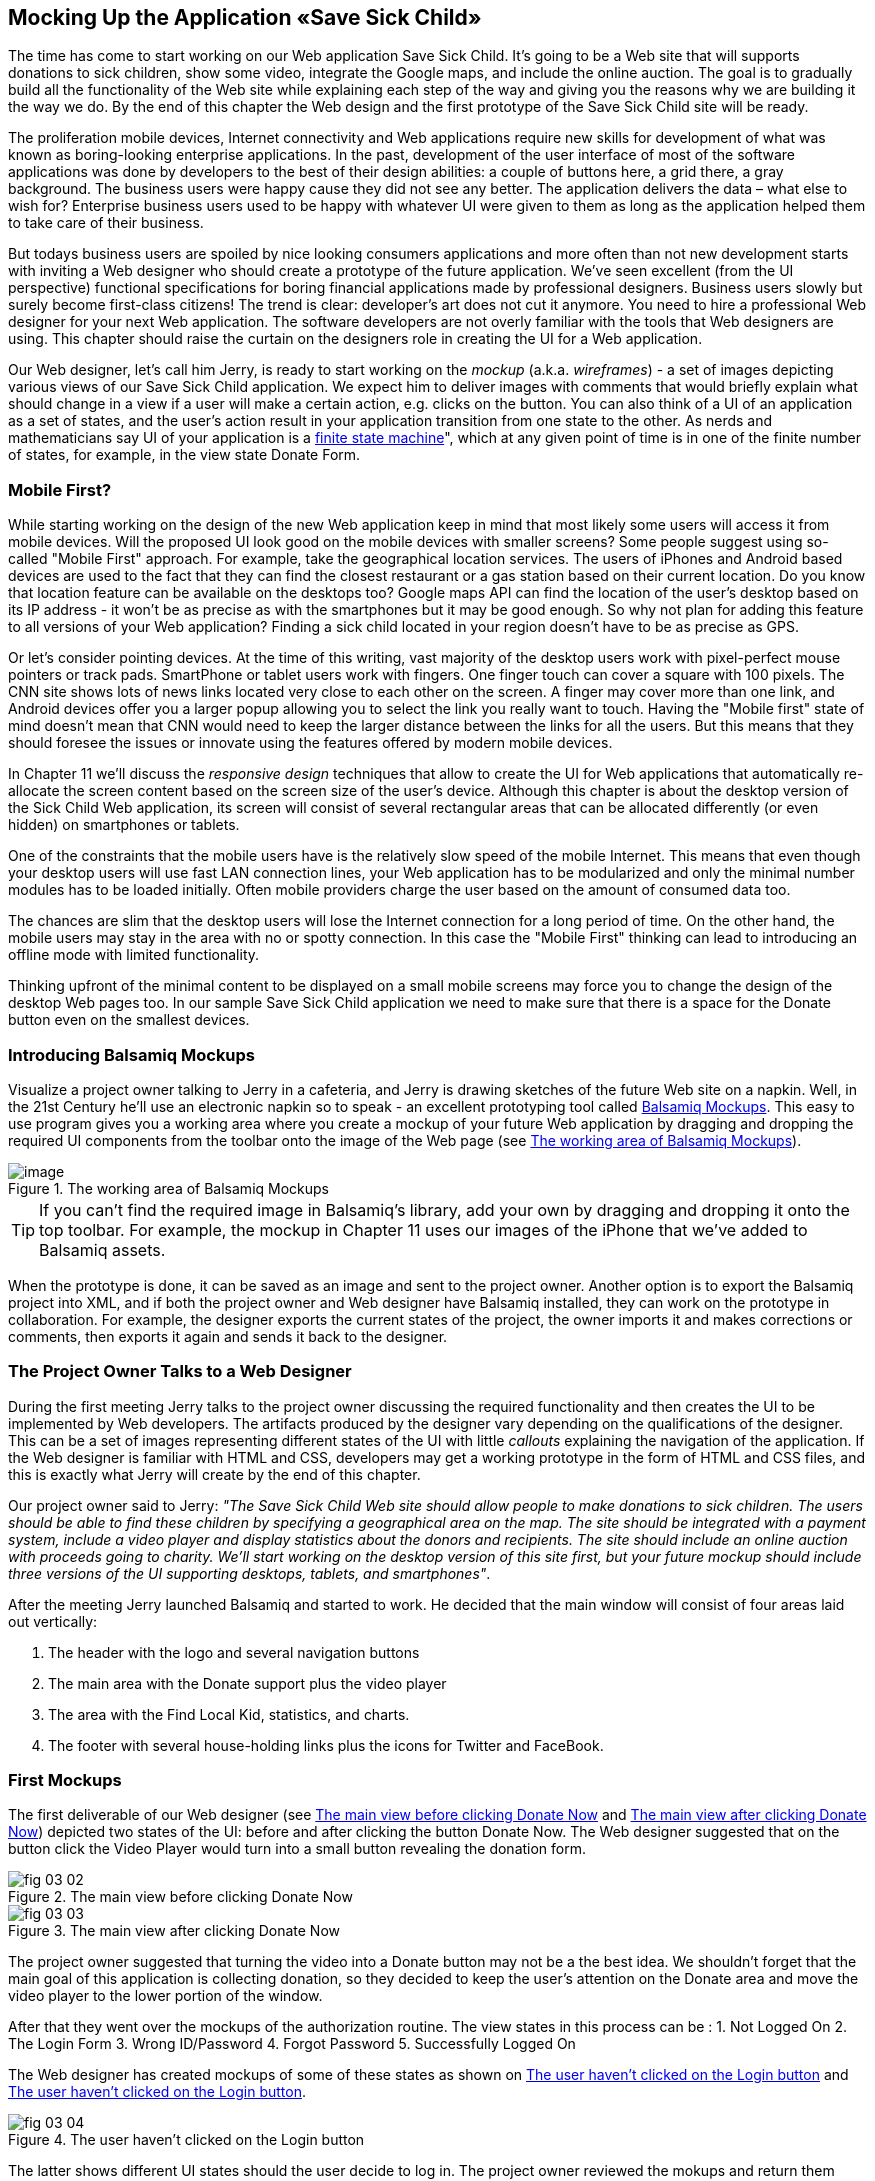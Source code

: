 == Mocking Up the Application «Save Sick Child»

The time has come to start working on our Web application Save Sick Child. It's going to be a Web site that will supports donations to sick children, show some video, integrate the Google maps, and include the online auction. The goal is to gradually build all the functionality of the Web site while explaining each step of the way and giving you the reasons why we are building it the way we do. By the end of this chapter the Web design and the first prototype of the Save Sick Child site will be ready.

The proliferation mobile devices, Internet connectivity and Web applications require new skills for development of what was known as boring-looking enterprise applications. In the past, development of the user interface of most of the software applications was done by developers to the best of their design abilities: a couple of buttons here, a grid there, a gray background.  The business users were happy cause they did not see any better. The application delivers the data – what else to wish for?  Enterprise business users used to be happy with whatever UI were given to them as long as the application helped them to take care of their business. 

But todays business users are spoiled by nice looking consumers applications and more often than not new development starts with inviting a Web designer who should create a prototype of the future application.  We’ve seen excellent (from the UI perspective) functional specifications for boring financial applications made by professional designers.  Business users slowly but surely become first-class citizens! The trend is clear: developer’s art does not cut it anymore.  You need to hire a professional Web designer for your next Web application. The software developers are not overly familiar with the tools that Web designers are using. This chapter should raise the curtain on the designers role in creating the UI for a Web application. 

Our Web designer, let's call him Jerry, is ready to start working on the _mockup_ (a.k.a. _wireframes_) - a set of images depicting various views of our Save Sick Child application. We expect him to deliver images with comments that would briefly explain what should change in a view if a user will make a certain action, e.g. clicks on the button. You can also think of a UI of an application as a set of states, and the user’s action result in your application transition from one state to the other. As nerds and mathematicians say
UI of your application is a http://en.wikipedia.org/wiki/State_machine[finite state machine]", which at any given point of time is in one of the finite number of states, for example, in the view state Donate Form.

=== Mobile First?

While starting working on the design of the new Web application keep in mind that most likely some users will access it from mobile devices. Will the proposed UI look good on the mobile devices with smaller screens? Some people suggest using so-called "Mobile First" approach. For example, take the geographical location services. The users of iPhones and Android based devices are used to the fact that they can find the closest restaurant or a gas station based on their current location. Do you know that location feature can be available on the desktops too? Google maps API can find the location of the user's desktop based on its IP address - it won't be as precise as with the smartphones but it may be good enough. So why not plan for adding this feature to all versions of your Web application?  Finding a sick child located in your region doesn't have to be as precise as GPS.

Or let's consider pointing devices. At the time of this writing, vast majority of the desktop users work with pixel-perfect mouse pointers or track pads. SmartPhone or tablet users work with fingers. One finger touch can cover a square with 100 pixels. The CNN site shows lots of news links located very close to each other on the screen. A finger may cover more than one link, and Android devices offer you a larger popup allowing you to select the link you really want to touch. Having the "Mobile first" state of mind doesn't mean that CNN would need to keep the larger distance between the links for all the users. But this means that they should foresee the issues or innovate using the features offered by modern mobile devices. 

In Chapter 11 we'll discuss the _responsive design_ techniques that allow to create the UI for Web applications that automatically re-allocate the screen content based on the screen size of the user's device. Although this chapter is about the desktop version of the Sick Child Web application, its screen will consist of several rectangular areas that can be allocated differently (or even hidden) on smartphones or tablets. 

One of the constraints that the mobile users have is the relatively slow speed of the mobile Internet. This means that even though your desktop users will use fast LAN connection lines, your Web application has to be modularized and only the minimal number modules has to be loaded initially. Often mobile providers charge the user based on the amount of consumed data too.

The chances are slim that the desktop users will lose the Internet connection for a long period of time. On the other hand, the mobile users may stay in the area with no or spotty connection. In this case the "Mobile First" thinking can lead to introducing an offline mode with limited functionality. 

Thinking upfront of the minimal content to be displayed on a small mobile screens may force you to change the design of the desktop Web pages too. In our sample Save Sick Child application we need to make sure that there is a space for the Donate button even on the smallest devices.

=== Introducing Balsamiq Mockups

Visualize a project owner talking to Jerry in a cafeteria, and Jerry is drawing sketches of the future Web site on a napkin. Well, in the 21st Century he’ll use an electronic napkin so to speak - an excellent prototyping tool called http://balsamiq.com[Balsamiq Mockups]. This easy to use program gives you a working area where you create a mockup of your future Web application by dragging and dropping the required UI components from the toolbar onto the image of the Web page (see <<FIG3-1>>).

[[FIG3-1]]
.The working area of Balsamiq Mockups
image::images/fig_03_01.jpg[image]

TIP: If you can't find the required image in Balsamiq's library, add your own by dragging and dropping it onto the top toolbar. For example, the mockup in Chapter 11 uses our images of the iPhone that we've added to Balsamiq assets.

When the prototype is done, it can be saved as an image and sent to the project owner. Another option is to export the Balsamiq project into XML, and if both the project owner and Web designer have Balsamiq installed, they can work on the prototype in collaboration. For example, the designer exports the current states of the project, the owner imports it and makes corrections or comments, then exports it again and sends it back to the designer.

=== The Project Owner Talks to a Web Designer

During the first meeting Jerry talks to the project owner discussing the required functionality and then creates the UI to be implemented by Web developers. The artifacts produced by the designer vary depending on the qualifications of the designer. This can be a set of images representing different states of the UI with little _callouts_ explaining the navigation of the application. If the Web designer is familiar with HTML and CSS, developers may get a working prototype in the form of HTML and CSS files, and this is exactly what Jerry will create by the end of this chapter.

Our project owner said to Jerry: _"The Save Sick Child Web site should allow people to make donations to sick children. The users should be able to find these children by specifying a geographical area on the map. The site should be integrated with a payment system, include a video player and display statistics about the donors and recipients. The site should include an online auction with proceeds going to charity. We'll start working on the desktop version of this site first, but your future mockup should include three versions of the UI supporting desktops, tablets, and smartphones"_.

After the meeting Jerry launched Balsamiq and started to work. He decided that the main window will consist of four areas laid out vertically: 

1. The header with the logo and several navigation buttons 
2. The main area with the Donate support plus the video player 
3. The area with the Find Local Kid, statistics, and charts. 
4. The footer with several house-holding links plus the icons for Twitter and FaceBook.

=== First Mockups

The first deliverable of our Web designer (see <<FIG3-2>> and <<FIG3-3>>) depicted two states of the UI: before and after clicking the button Donate Now. The Web designer suggested that on the button click the Video Player would turn into a small button revealing the donation form.

[[FIG3-2]]
.The main view before clicking Donate Now
image::images/fig_03_02.png[]


[[FIG3-3]]
.The main view after clicking Donate Now 
image::images/fig_03_03.png[]

The project owner suggested that turning the video into a Donate button may not be a the best idea. We shouldn’t forget that the main goal of this application is collecting donation, so they decided to keep the user's attention on the Donate area and move the video player to the lower portion of the window. 

After that they went over the mockups of the authorization routine. The view states in this process can be : 
1. Not Logged On 
2. The Login Form 
3. Wrong ID/Password 
4. Forgot Password 
5. Successfully Logged On

The Web designer has created mockups of some of these states as shown on  <<FIG3-4>> and <<FIG3-5>>. 

[[FIG3-4]]
.The user haven't clicked on the Login button
image::images/fig_03_04.png[]

The latter shows different UI states should the user decide to log in. The project owner reviewed the mokups and return them back to Jerry with some comments. The project owner wanted to make sure that the user doesn't have to log on to the application to access the Web site. The process of making donations has to be as easy as possible, and forcing the donor to log on may scare some people away, so the project owner left his comment as shown on <<FIG3-5>>.

[[FIG3-5]]
.The user haven't clicked on the Login button
image::images/fig_03_05.png[]

=== From Mockups to a Prototype 

We are lucky - Jerry knows HTML and CSS. He's ready to turn the still mockups into the first working prototype. It'll use only hard-coded data but the layout of the site will be done in CSS and we’ll use HTML5 markup.

****

NOTE: Authors of this book assume that the users of our "Save Sick Child" site work with the modern versions of Web browsers (two year old or younger). The real world Web developers need to deal with finding workarounds to the unsupported CSS or HTML5 features in the old browsers, but modern IDE generate HTML5 boilerplate code that include large CSS files providing different solutions to older browsers. JavaScript frameworks implement workaround for features unsupported by old browsers too, so we don't want to clutter the text providing several versions of the code just to make book samples work in outdated browsers.

****

This chapter will include lots of code samples illustrating how the UI is gradually being built.  We've created a number of Aptana Studio projects and each of them can be run independently. Create a new workspace in Aptana Studio (File | Switch Workspace) and import all these projects from ch3.zip in one shot (File | Import | General | Exiting projects into Workspace ). After that you'll be able to run each of these examples by right-clicking on the index.html and selecting Run as | JavaScript Web Application.


==== Basic Page Layout and Login

In this section you'll see several Aptana projects that show how the static mockup will turn into a working prototype with the help of HTML, CSS, and JavaScript. Jerry, the designer, decided to have four separate areas on the page hence he created the HTML file index.html that has the tag `<header>` with the navigation tag `<nav>`, two `<div>` tags for the middle sections of the page and a `<footer>`:

[source, html]
----
<!DOCTYPE html>
<html lang="en">
 <head>
	<meta charset="utf-8">
	<title>Save Sick Child | Home Page</title>
	<link rel="stylesheet" href="css/styles.css">
 </head>
 <body>
	<div id="main-container">
		<header>
		 <h1>Save Sick Child</h1>
		 <nav>
		  <ul>
			<li>
			  <a href="javascript:void()">Who we are</a>
			</li>
			<li>
			  <a href="javascript:void()">What we do</a>
			</li>
			<li>
			  <a href="javascript:void()">Way to give</a>
			</li>
			<li>
			  <a href="javascript:void()">How we work</a>
			</li>
		  </ul>
		 </nav>
		</header>
		<div id="main" role="main">
			<section>
			  Donate section and Video Player go here
			</section>
			<section>
			  Locate sick child, stats and tab folder go here
			</section>
		</div>
		<footer>
			<section id="temp-project-name-container">
				<b>project 01</b>: This is the page footer
			</section>
		</footer>
	</div>
 </body>
</html>
----

Note that the above HTML includes the CSS file shown below using the `<link>` tag. Since there is no content yet for the navigation links to open, we use the syntax `href="javascript:void()` that allows to create a live link that doesn't load any page, which is fine on the prototyping stage. 

[source, css]
----
/* Navigation menu */
nav {
	float: right
}
nav ul li {
	list-style: none;
	float: left;
}
nav ul li a {
	display: block;
	padding: 7px 12px;
}

/* Main content 
 #main-container is a wrapper for all page content
 */
#main-container {
	width: 980px;
	margin: 0 auto;
}
div#main {
	clear: both;
}

/* Footer */
footer {
	/* Set background color just to make the footer standout*/
	background: #eee;
	height: 20px;
}
footer #temp-project-name-container {
	float: left;
}
----
The above CSS controls not only the styles of the page content, but also that sets the page layout. The `<nav>` section should be pushed to the right. If an unordered list is placed inside the `<nav>`, it should be left aligned. The width of the HTML container with ID `main-container` should be 980 pixels, and it has to be automatically centered. The footer will be 20 pixels high and should have a gray background. The first version of our Web page is shown on <<FIG3-6>>

TIP: In Chapter 11 you'll see how to create Web pages with more flexible layouts that don't require specifying absolute sizes in pixels.

[[FIG3-6]]
.Working prototype. Take 1: Getting Started.
image::images/fig_03_06.png[]


The next version of our prototype is a lot more interesting and it will contain a lot more code. First of all, the CSS file will become fancier, the layout of the four page sections will properly divide the screen real estate. We'll add a Logo and a nicely styled Login button to the top of the page. This version of the code will also introduce some JavaScript supporting user's authorization. Run the Aptana project project-02-login, and you'll see a window similar to <<FIG3-7>>.

[[FIG3-7]]
.Working prototype. Take2: Login.
image::images/fig_03_07.png[]


The new Aptana project created by Jerry has several directories to keep JavaScript, images, CSS, and fonts separately. We'll talk about special icon fonts later in this section, but first things first - let's take a close look at the HTML code. 

[source, html]
----
<!DOCTYPE html>
<html lang="en">
 <head>
 	<meta charset="utf-8">
 	<meta http-equiv="X-UA-Compatible" content="IE=edge,chrome=1">
 	<title>Save Sick Child</title>
 	<link rel="stylesheet" href="assets/css/styles.css">
 	
 </head>
  <body>
 	<div id="main-container">
 	 <header>
<!-- <1> -->
 	  <h1 id="logo"><a href="javascript:void(0)">Save Sick Child</a></h1>

 	   <nav id="top-nav">
 	  	<ul>
 	  	  <li id="login">
 	  	 	<div id="authorized">
 	  	 	 <span class="icon-user authorized-icon"></span>
 	  	 	 <span id="user-authorized">admin</span>
 	  	 	 <br/>
 	  	 	 <a id="profile-link" href="javascript:void(0);">profile</a> | 
 	  	 	 <a id="logout-link" href="javascript:void(0);">logout</a>
 	  	 	</div>

 	  	 	<form id="login-form">
 	  	 	 <span class="icon-user login-form-icons"></span>
 	  	 	 <input id="username" name="username" type="text" 
 	  	 	             placeholder="username" autocomplete="off" />
 	  	 	 &nbsp; <span class="icon-locked login-form-icons"></span>
 	  	 	 <input id="password" name="password" 
 	  	 	             type="password" placeholder="password"/>
 	  	 	</form>
 	  	 	<a id="login-submit" href="javascript:void(0)">login &nbsp;
 	  	 	        <span class="icon-enter"></span> </a>

<!-- <2> --> 	  	 	        
			<!-- <a id="login-link" class="show-form" 
			           href="javascript:void(0)">login 
			           &nbsp;<span class="icon-enter"></span> </a> -->
							
			<div id="login-link" class="show-form">login 
			              &nbsp; <span class="icon-enter"></span></div>

 	  	 	<div class="clearfix"></div>
 	  	 </li>
 	  	 <li id="top-menu-items">
 	  	 	<ul>
 	  	 		<li>
 	  	 			<a href="javascript:void(0)">Who We Are</a>
 	  	 		</li>
 	  	 		<li>
 	  	 			<a href="javascript:void(0)">What We Do</a>
 	  	 		</li>
 	  	 		<li>
 	  	 			<a href="javascript:void(0)">Where We Work</a>
 	  	 		</li>
 	  	 		<li>
 	  	 			<a href="javascript:void(0)">Way To Give</a>
 	  	 		</li>
 	  	 	</ul>
 	  	 </li>
 	  	</ul>
 	   </nav>
 	 </header>
 	 
 	 <div id="main" role="main">
 	 	<section id="main-top-section">
 	 		<br/>
 	 		Main content. Top section.
 	 	</section>
 	 	<section id="main-bottom-section">
 	 		Main content. Bottom section.
 	 	</section>
 	 </div>
 	 <footer>
 	 	<section id="temp-project-name-container">
 	 		<b>This is the footer</b>
 	 	</section>
 	 </footer>
 	</div>
 	<script src="assets/js/main.js"></script>
 </body>
</html>
----    

<1> Usually, the logos on multi-page Web sites are clickable - they bring up the home page. That's why Jerry placed the anchor tag there. But we are planning to build a single-page application (SPA) so having a clickable logo won't be needed.  

<2> Run this project in Aptana and click on the button Login, and you'll see that it reacts. But looking at the login-related `<a>` tags in the code above you'll find nothing but `href="javascript:void(0)"`. So why the button reacts? Read the code in the main.js shown below, and you'll find there line `loginLink.addEventListener('click', showLoginForm, false);` that invokes the callback `showLoginForm()`. That why the Login button reacts. This seems confusing cause the anchor component was used here just for styling purposes. In this example a better solution  would be to replace the anchor tag `<a id="login-link" class="show-form" href="javascript:void(0)">` with another component that doesn't make the code confusing, for example `<div id="login-link" class="show-form">`.	


NOTE: Single Page Web Applications (SPA) are the ones that don't require loading multiple pages as a result of the user's action. The user enters the URL in the browser, which brings the Web page that remains open on the screen until the user stop working with this application. The portion of the user's screen may change using the AJAX techniques (see Chapter 4), but the page doesn't gets reloaded. This allows building so-called fat client applications that can remember its state. 

Now let's examine the JavaScript code located in main.js. This code will self-invoke the anonymous function, which creates an object - encapsulated namespace ssc (short for Save Sick Child). This avoids polluting the global namespace. If we wanted to expose anything from this closure to the global namespace we could have done is as described in Chapter 2 in the section Closures, but in our example the code in main.js is completely sealed.  

[source, javascript]
----
// global namespace ssc
var ssc = (function() {
    // Encapsulated variables
    
    // Find login section elements                   //  <1>
	var loginLink = document.getElementById("login-link");
	var loginForm = document.getElementById("login-form");
	var loginSubmit = document.getElementById('login-submit');
	var logoutLink = document.getElementById('logout-link');
	var profileLink = document.getElementById('profile-link');
	var authorizedSection = document.getElementById("authorized");
	
	var userName = document.getElementById('username');
	var userPassword = document.getElementById('password');

	// Register event listeners                       // <2>

	loginLink.addEventListener('click', showLoginForm, false);
	loginSubmit.addEventListener('click', logIn, false);
	logoutLink.addEventListener('click', logOut, false);
	profileLink.addEventListener('click', getProfile, false);
	
	function showLoginForm() {
		loginLink.style.display = "none";             // <3>
		loginForm.style.display = "block";
		loginSubmit.style.display = "block";
	}
	
	function showAuthorizedSection() {
		authorizedSection.style.display = "block";
		loginForm.style.display = "none";
		loginSubmit.style.display = "none";
	}

	function logIn() {
		//check credentials			
		var userNameValue = userName.value;
		var userNameValueLength = userName.value.length;
		var userPasswordValue = userPassword.value;
		var userPasswordLength = userPassword.value.length;

		if (userNameValueLength == 0 || userPasswordLength == 0) {
			if (userNameValueLength == 0) {
				console.log("username can't be empty");
			}
			if (userPasswordLength == 0) {
				console.log("password can't be empty");
			}
		} else if (userNameValue != 'admin' || 
		                          userPasswordValue != '1234') {
			console.log('username or password is invalid');

		} else if (userNameValue == 'admin' && 
		                          userPasswordValue == '1234') {

			showAuthorizedSection();                     // <4>
		}
	}

	function logOut() {
		userName.value = '';
		userPassword.value = '';
		authorizedSection.style.display = "none";
		loginLink.style.display = "block";
	}

	function getProfile() {
		console.log('Profile link clicked');
	}

})();
----

<1> First query the DOM to get references to login-related HTML elements. 

<2> Register event listeners for the clickable login elements. 

<3> To make a DOM element invisible set its `style.display="none"`. Hide the login button and show the login form having two input fields for entering the user id and the password.

<4> If the user is _admin_ and the password is _1234_, hide the `loginForm` and make the top corner of the page look as in <<FIG3-8>>

[[FIG3-8]]
.After successful login
image::images/fig_03_08.png[]	

In the beginning of Chapter 2 we've recommended to put the `<script>` tag with your JavaScript at the end of your HTML file, which we did in our index.html above. If you move the line `<script src="assets/js/main.js"></script>` to the top of the `<body>` section and re-run index.html the screen will look as in <<FIG3-7>>, but clicking on the Login won't display the login form as it should. Why? Because registering of the event listeners in the script main.js failed cause the DOM components  (`login-link`, `login-form` and others) were not created yet by the time this script was running. Open the Firebug or other debugging tool and you'll see an error on the console that will look similar to the following:

__"TypeError: loginLink is null
loginLink.addEventListener('click', showLoginForm, false);"__

Of course, in many cases your JavaScript code could have tested if the DOM elements exist before using them, but in this particular sample it's just easier to to put the script at the end of the HTML file. Another solution would be to load the JavaScript code located in main.js in a separate handler function that would run only when the window's `load` event is dispatched by the browser indicated that the DOM is ready: `window.onload = function() {...}`. You'll see how to do this in the next version of main.js.

After reviewing the HTML and JavaScript code let's spend a little more time with the CSS that supports the pages shown in <<FIG3-7>>. The difference between the screen shots shown in <<FIG3-6>> and <<FIG3-7>> is substantial. First, the top left image is nowere to be found in index.html. Open the styles.css file and you'll see the line `background: url(../img/logo.png) no-repeat;` in the `header h1#logo` section.

The page layout is also specified in the file styles.css. In this version the sizes of each section is specified in pixels (px), which won't make you page fluid and easily resizable.  For example, the HTML element with `id="main-top-section"` is styled like this:

[source, css]
----
#main-top-section {
	width: 100%;
	height: 320px;
	margin-top: 18px;
}
----

Jerry styled the main to section to take the entire width of the browser's window and to be 320 pixels tall. If you'll keep in mind the "Mobile First" mantra, this may not be the best approach cause 320 pixels mean difference size (in inches) on the displays with different screen density. For example, 320 pixels on the iPhone 5 with retina display will look a lot smaller than 320 pixels on the iPhone 4. You may consider switching from `px` to `em` units: 1em is equal to the current font height, 2em means twice the size et al. You can read more about creating scalable style sheets with _em_ units at http://www.w3.org/WAI/GL/css2em.htm[http://www.w3.org/WAI/GL/css2em.htm]. 

What looks a Login button on <<FIG3-7>> is not a button, but a styled `div` element. Initially it was a clickable anchor `<a>`, and we've explained this change right after the listing shown index.html above. The CSS fragment supporting the Login button looks like this:

[source, html]
----
li#login input {
	width: 122px;
	padding: 4px;
	border: 1px solid #ddd;
	border-radius: 2px;
	-moz-border-radius: 2px;
	-webkit-border-radius: 2px;
}
----

The `border-radius` element makes the corners rounded of the HTML element it applied to.  But why we repeat it three times with additional prefixes `-moz-` and `-webkit-`? These are so called _CSS vendor prefixes_, which allow the Web browser vendors to implement experimental CSS properties that haven't been standardized yet. For example, `-webkit-` is the prefix for all WebKit-based browsers: Chrome, Safari, Android, iOS. Microsoft uses `-ms-` for Internet Explorer, Opera uses `-o-`.  These prefixes are temporary measures, which make the CSS files heavier than they need to be. The time will come when the CSS3 standard properties will be implemented by all browser vendors and you won't need to use these prefixes. 

As a matter of fact, unless yo uwant this code to work in the very old versions of Firefox, you can remove the line `-moz-border-radius: 2px;` from our styles.css because Mozilla has implemented the property `border-radius` in most of their browser . You can find a list of CSS properties with the corresponding vendor prefixes in http://peter.sh/experiments/vendor-prefixed-css-property-overview/[this list] maintained by Peter Beverloo.

==== The Footer section

The footer section comes next. Run the Aptana's project called project-03-footer and you'll see a new version of the Save Scick Child page with the bottom portion that looks as in <<FIG3-9>>. The footer section shows several icons linking to Facebook, Google Plus, Twitter, RSS feed, and e-mail.

[[FIG3-9]]
.The footer section
image::images/fig_03_09.png[]

The HTML section of our first prototype is shown below. At this point it has a number of `<a>` tags, which 
have the dummy references `href="javascript:void(0)"` that don't redirect the user to any of these social sites.

[source, html]
----
<footer>
 <section id="temp-project-name-container">
	<b>project 03</b>: Footer Section | Using Icon Fonts
 </section>
 <section id="social-icons">
	<a href="javascript:void(0)" title="Our Facebook page">
	   <span aria-hidden="true" class="icon-facebook"></span></a>
	<a href="javascript:void(0)" title="Our Google Plus page">
	   <span aria-hidden="true" class="icon-gplus"></span></a>
	<a href="javascript:void(0)" title="Our Twitter">
	   <span aria-hidden="true" class="icon-twitter"></span></a> &nbsp; 
	<a href="javascript:void(0)" title="RSS feed">
	   <span aria-hidden="true" class="icon-feed"></span></a>
	<a href="javascript:void(0)" title="Email us">
	   <span aria-hidden="true" class="icon-mail"></span></a>
 </section>
</footer>
----

Each of the above anchors is styled using vector graphics icon fonts that we've selected and downloaded from http://icomoon.io/app[http://icomoon.io/app]. Vector graphics images are being re-drawn using vectors (strokes) as opposed to raster graphics, which is are pre-drawn in certain resolution images. The raster graphics can give you these boxy pixelated images if the size of the image needs to be increased. We use the vector images for our footer section that are treated as fonts. They will look as good as originals on any screen size, besides you can change their properties (e.g. color) as easy as you'd do with any other font.  The images that you see on <<FIG3-9>> are are located in the fonts directory of the project-03-footer. The IcoMoon web application will generate the fonts for you based on your selection and you'll get a sample html file, fonts, and CSS to be used with your application. Our icon fonts section in styles.css will look as follows:

[source, css]
----
/* Icon Fonts */
@font-face {
	font-family: 'icomoon';
	src:url('../fonts/icomoon.eot');
	src:url('../fonts/icomoon.eot?#iefix') format('embedded-opentype'),
		url('../fonts/icomoon.svg#icomoon') format('svg'),
		url('../fonts/icomoon.woff') format('woff'),
		url('../fonts/icomoon.ttf') format('truetype');
	font-weight: normal;
	font-style: normal;
}

----

==== The Donate Section

The section with the Donate button and the donation form will be located  in the top portion of page right below the navigation area. Initially, the page will open up with the background image of a sick but smiley boy on the right and a large Donate button on the left. The image shown on <<FIG3-10>> is taken from a large collection of photos at http://www.istockphoto.com/[iStockphoto] Web site. We haven't paid for it just yet hence it shows the iStockPhoto watermark. We are going to purchase this photo as well as the top left logo, to be perfectly legitimate. We're also using two more background images here: one with the flowers, and the other with the sun and clouds, and you can find the references to these images in the styles.css file. Run the Aptana's project-04-donation and you'll see the new version of or Save Sick Child page that will look as on <<FIG3-10>>.


[[FIG3-10]]
.The initial view of the Donate section
image::images/fig_03_10.png[]

Lorem Ipsum is a dummy text widely used in printing, typesetting, and Web design. It's used as a placeholder to indicate the text areas that should be filled with a real content later on. You can read about it at http://www.lipsum.com/[http://www.lipsum.com]. This is how the HTML fragment supporting <<FIG3-10>> looks like (no CSS is shown for brevity).

[source, html]
----
<div id="donation-address">
	<p class="donation-address">
		Lorem ipsum dolor sit amet, consectetur e magna aliqua.
		Nostrud exercitation ullamco laboris nisi ut aliquip ex
		ea commodo consequat.
		Duis aute irure dolor in reprehenderit in voluptate velit 
		esse cillum dolore eu fugiat nulla pariatur. 
		Excepteur sint occaecat cupidatat non proident.
	</p>
	<button class="donate-button" id="donate-botton">
		<span class="donate-botton-header">Donate Now</span>
		<br/>
		<span class="donate-2nd-line">Children can't wait</span>
	</button>

</div>
----

Clicking the button Donate should reveal the form where the user should be able to enter her name, address and the donation amount. We are building a single-page application, so instead of opening a popup window we'll just change the content on the left revealing the form, and move the button Donate to the right. <<FIG3-11>> shows how the top portion of our page will look like after the user clicks the Donate button.

[[FIG3-11]]
.After clicking on Donate button
image::images/fig_03_11.png[]

The HTML of the donation form shown on <<FIG3-11>> is shown below. When the user clicks on the Donate button the content of the form should be sent to PayPal or any other payment processing system.

[source, html]
----
<div id="donate-form-container">
 <h3>Make a donation today</h3>
 <form name="_xclick" action="https://www.paypal.com/cgi-bin/webscr" method="post">
  <div class="donation-form-section">
	<label class="donation-heading">Please select or enter
		<br/> donation amount</label>
	<input type="radio" name = "amount" id= "d10" value = "10"/>
	<label for = "d10">10</label>
	<br/>
	<input type="radio" name = "amount" id = "d20" value="20" />
	<label for = "d20">20</label>
	<br/>
	<input type="radio" name = "amount" id="d50" checked="checked" value="50" />
	<label for="d50">50</label>
	<br/>
	<input type="radio" name = "amount" id="d100" value="100" />
	<label for="d100">100</label>
	<br/>
	<input type="radio" name = "amount" id="d200" value="200" />
	<label for="d200">200</label>
	<label class="donation-heading">Other amount</label>
	<input id="customAmount" name="amount" value="" 
	       type="text"  autocomplete="off" />
  </div>
  <div class="donation-form-section">
	<label class="donation-heading">Donor information</label>
	<input type="text" id="full_name" name="full_name" 
	       placeholder="full name *" required>
	<input type="email" id="email_addr" name="email_addr" 
	       placeholder="email *" required>
	<input type="text" id="street_address" name="street_address" 
	       placeholder="address">
	<input type="text" id="city" name="scty" placeholder="city">
	<input type="text" id="zip" name="zip" placeholder="zip/postal code">
	<select name="state">
		<option value="" selected="selected"> - State - </option>
		<option value="AL">Alabama</option>
		<option value="WY">Wyoming</option>
	</select>
	<select name="country">
		<option value="" selected="selected"> - Country - </option>
		<option value="United States">United States</option>
		<option value="Zimbabwe">Zimbabwe</option>
	</select>
  </div>

  <div class="donation-form-section make-payment">
	<h4>We accept Paypal payments</h4>
	<p>
		Your payment will processed securely by <b>PayPal</b>. 
		PayPal employ industry-leading encryption and fraud prevention tools.
		Your financial information is never divulged to us.
	</p>

	<button  type="submit" class="donate-button donate-button-submit">
		<span class="donate-botton-header">Donate Now</span>
		<br/>
		<span class="donate-2nd-line">Children can't wait</span>
	</button>
	<a id="donate-later-link" href="javascript:void(0);">I'll donate later 
	<span class="icon-cancel"></span></a>
  </div>
 </form>
</div>
----

The JavaScript code supporting the UI transformations related to the button Donate is shown below. It's the code snippet from the main.js from Aptana's project-04-donation. The click on the Donate button invokes the event handler `showDonationForm()`, which simply hides the `<div id="donation-address">` with Lorem Ipsum and displays the donation form: ` <form name="_xclick" action="https://www.paypal.com/cgi-bin/webscr" method="post">">`. After clicking on the submit button the data from the form `_xclick` will be validated and sent to paypal.com. If the user clicks on "I'll donate later", the code hides the form and shows the Lorem Ipsum from the `<div id="donation-address">` again.

Two `select` dropdowns in the code above contain hard-coded values of all states and countries. For brevity, we've listed just a couple of entries in each. In Chapter 4 we'll populate these dropdowns using the external data in JSON format. 

The next code fragment is an extract of JavaScript file main.js provide by Jerry. This code contains function handlers  that process user clicks in the Donate section.   

[source, javascript]
----
(function() {
	var donateBotton = document.getElementById('donate-botton');
	var donationAddress = document.getElementById('donation-address');
	var customAmount = document.getElementById('customAmount');
	var donateForm = document.forms['_xclick'];
	var donateLaterLink = document.getElementById('donate-later-link');
	var checkedInd = 2;

	function showDonationForm() {		
		donationAddress.style.display = "none";
		donateFormContainer.style.display = "block";
	}

    // Register the event listeners 
	donateBotton.addEventListener('click', showDonationForm, false);
	customAmount.addEventListener('focus', onCustomAmountFocus, false);
	donateLaterLink.addEventListener('click', donateLater, false);
	customAmount.addEventListener('blur', onCustomAmountBlur, false);
	
	// Uncheck selected radio buttons if the custom amount was chosen
	function onCustomAmountFocus() {
		for (var i = 0; i < donateForm.length; i++) {
			if (donateForm[i].type == 'radio') {
				donateForm[i].onclick = function() {
					customAmount.value = '';
				}
			}
			if (donateForm[i].type == 'radio' && donateForm[i].checked) {
				checkedInd = i;
				donateForm[i].checked = false;
			}
		}
	}
	
	function onCustomAmountBlur() {
		var value = customAmount.value;
		if (value == '') {
		    // The user haven't entered other amount
			donateForm[checkedInd].checked = true;
		}
	}
	
	function donateLater(){
		donationAddress.style.display = "block";
		donateFormContainer.style.display = "none";
	}
	
})();
----

TIP: The code above contains an example of an inefficient code that in a loop assigns a click event handler to each radio button should the user click any radio button after visiting the Other Amount field. This was a Jerry's understanding of how to reset the value of the `customAmount` variable. Jerry was not familiar with the capture phase of the events that can intercept the click event on the radio buttons container's level and simply reset the value of `customAmount` regardless of which specific radio button is clicked.  

Let's improve this code a little bit. The idea is to intercept the click event during the capture phase (see the DOM Events section in Chapter 2) and if the `Event.target` is any radio button, perform `customAmount.value = '';`

[source, javascript]
----
var donateFormContainer = document.getElementById('donate-form-container');

// Intercept any click on the donate form in a capturing phase
donateFormContainer.addEventListener("click", resetCustomAmount, true);  
function resetCustomAmount(event){
    
    // reset the customAmount 
	if (event.target.type=="radio"){
		customAmount.value = '';  
	}
}
----

The code of the `onCustomAmountFocus()` doesn't need to assign function handlers to the radio buttons any longer:
[source, javascript]
----
function onCustomAmountFocus() {
	for (var i = 0; i < donateForm.length; i++) {
		if (donateForm[i].type == 'radio' && donateForm[i].checked) {
			checkedInd = i;
			donateForm[i].checked = false;
		}
	}
}
----


=== Adding Video

In this section we'll add a video player to our Save Sick Child application. The goal is to play a short animation encouraging kids to fight the disease. We've hired a professional animation artist Yuri who has started working on the animation. Meanwhile let's take care of embedding the video player showing any sample video file. 

==== Adding the HTML5 Video Element 

Let's run the Aptana's project called project-05-html5-video to see it working, and after that we'll review the code. The new version of the Sick Save Child should look as in <<FIG3-12>. The users will see an embedded video player on the right that can play the video located in the assets/media folder of the Aptana's project project-05-html5-video. 

[[FIG3-12]]
.The video player is embeded 
image::images/fig_03_12.png[]

Let's see how our index.html has changed since its previous version. The bottom part of the main section includes the `<video>` tag. In the past, the videos in Web pages were played predominantly by the browser's Flash Player plugin (even older popular plugins included RealPlayer, MediaPlayer, and QuickTime). For example, you could have used the HTML tag `<embed src="myvideo.swf" height="300" width="300">`and if the user's browser supports Flash Player, that's all you needed for basic video play. While there were plenty of open source video players, creation of the enterprise-grade video player for Flash videos became an important skill for some software developers. For example, HBO, an American cable network offers an advanced multi-featured video player embedded into http://www.hbogo.com[www.hbogo.com] for their subscribers. 

In today's world most of the modern mobile Web browsers don't support Flash Player, and the video content providers prefer broadcasting videos in formats that are supported by all the browsers and can be embedded into Web page using the standard HTML5 element `<video>` (see its current working draft is published at http://www.w3.org/TR/html5/the-video-element.html[http://www.w3.org/TR/html5/the-video-element.html]). 

The following code fragment illustrates how we've embedded the video into the bottom portion of our Web page (index.html). It includes two `<source>` elements, which allows to provide alternative media resources. If the Web browser supports playing video specified in the first `<source>` element, it'll ignore the other versions of the media. For example, the code below offers two versions of the video file: intro.mp4 (in H.264/MPEG-4 format natively supported by Safari and Internet Explorer) and intro.webm (WebM format for Firefox, Chrome, and Opera). 

[source, html]
----
<section id="main-bottom-section">
 <div id="video-container">
 	<video controls poster="assets/media/intro.jpg" 
 	       width="390px" height="240" preload="metadata">
 	       
 		<source src="assets/media/intro.mp4" type="video/mp4">
 		<source src="assets/media/intro.webm" type="video/webm">
 		<p>Sorry, your browser doesn't support video</p>
 	</video>

 		<h3>Video header goes here</h3>
 		<h5><a href="javascript:void(0);">More videos</a></h5>
 </div>
</section>
----

The boolean property `controls` asks the Web browser to display the video player with controls (the play/pause buttons, the full screen mode, et al.) If you wouldn't use the property `controls` your JavaScript could would have to control the playback. The `poster` property of the `<video>` tag specifies the image to display as a placeholder for the video - this is the image you see on <<FIG3-12>>. In our case the `preload` valus is `metadata`, which means that we want the Web browser to preload just the first frame of the video its metadata. Should we used `preload="auto"`, the video would start loading in the background as soon as the Web page was loaded unless the user's browser doesn't allow it (e.g. Safari on iOS) for saving the bandwidth.

All major Web browsers released in 2011 and later include their own embedded video players that support the `<video>` element. It's great that your code doesn't depend on the support of the Flash Player, but now video players look different depending on which browser the user has. 

If neither .mp4 nor .webm files can be played, the content in the `<p>`  tag displays the fallback message "Sorry, your browser doesn't support video". If you need to support older Web browsers that don't support HTML5 video, but support Flash Player, you can replace this `<p>` tag with the `<object>` and `<embed>` tags that embed another media file that Flash Player understands. Finally, if you believe that some users may have the browsers that support neither the `<video>` tag nor Flash Player, just add the links to the files listed in the `<source>` tags right after the closing `</video>` tag. 

==== Embedding YouTube Videos

Another way to include videos in your Web application is by uploading them to YouTube first and then embedding if into your Web page. This provides a number of benefits: 

* The videos are hosted on Google's servers and use their bandwidth. 
* The users can either watch the video as a part of your application's Web page or, by clicking on the YouTube logo on the status bar of the video player you can continue watching the video from its original YouTube URL.
* YouTube is streaming videos in the compressed form and the user can watch it as the bytes come in - it doesn't require a video to be fully preloaded to the user's device.
* YouTube stores videos in several formats and automatically selects the best one based on the user's Web browser (user agent).
* The HTML code to embed a YouTube video is generated for you by pressing the Share and then Embed link by the video itself.
* You can enrich your Web application by incorporating extensive video libraries by using the https://developers.google.com/youtube/v3/[YouTube Data API]. You can create fine tuned searches retrieving channels, playlists, videos, manage subscriptions, and authorize user requests.
* Your users can save the YouTube videos on their local drive using free Web Browsers add-ons like DownloadHelper extension for Firefox or a RealDownloader.  

TIP: Youtube offers https://www.youtube.com/html5[ an Opt-In Trial of HTML5 video], which allows playing most of the videos using HTML 5 video (even those recorded for Flash Player).

Embedding a YouTube video into your HTML page is simple. Find the page with the video on YouTube and press the links Share and Embed located right under the video. Then select the size of your video player and HTTPS encryption if needed. When this is done, copy the generated `iFrame` section into your page.

Open the file index.html in the Aptana's project-06-YouTube-video and you'll see there a code that replaces the `<video>` tag of the previous project. It should look like this:

[source, html]
----
<section id="main-bottom-section">
 <div id="video-container">
  <div id="video-container">
  	<iframe src="http://www.youtube.com/embed/VGZcerOhCuo?wmode=transparent&hd=1&vq=hd720" 
  	        frameborder="0" width="390" height="240"></iframe>
  	
  	<h3>Video header goes here</h3>
  	<h5><a href="javascript:void(0);">More videos</a></h5>
  </div>
 </div>
</section>
----

Note that the initial size of our video player is 390x240 pixels. The `<iframe>` wraps the URL of the video, which in this example ends with parameters  `hd=1` and `vq=hd720`. This is how you can force YouTube to load video in HD quality. Run the project-06-YouTube-video and if shows you a Web page that looks as in <<FIG3-13>>.

[[FIG3-13]]
.The YouTube player is embeded 
image::images/fig_03_13.jpg[]

Now let's do yet another experiment. Enter the URL of our video directly in your Web browser, turn on the Firegug or Developer Tools. We did it in Firebug under Mac OS and selected the Net tab. Then HTML Response looked as in <<FIG3-14>>. YouTube recognized that this Web browser is capable of playing Flash content (FLASH_UPGRADE) and picked the QuickTime as a fallback (QUICKTIME_FALLBACK).

[[FIG3-14]]
.HTTP Response object from YouTube 
image::images/fig_03_14.jpg[]

Our brief introduction to embedding videos in HTML is over. Let' keep adding new features to the Save Sick Child Web application. This time we'll get familiar with the HTML5 Geolocation API.

=== Adding Geolocation Support

HTML5 includes the Geolocation API that allows programmatically figure out the latitude and longitude of the user's device. Most of the people are accustomed to the non-Web GPS applications in cars or mobile devices that display maps and calculate distances based on the current coordinates of the user's device or motor vehicle. But why do we need the Geolocation API in a desktop Web application? 

The goal of this section is to demonstrate a very practical feature - finding registered sick children based on the user's location. This way the users of the Save Sick Child can find the needy children in a particular geographical area. In this chapter you'll just learn the basics of HTML5 GeoLocation API, but we'll continue improving the location feature of the Save Sick Child in the next chapter.

TIP: The World Wide Web Consortium has published proposed recommendation of the http://www.w3.org/TR/geolocation-API/[Geolocation API Specification].

Does your old desktop computer have a GPS hardware? Most likely it doesn't. But its location can be calculated with varying degree of accuracy. If your desktop computer is connected to the network it has an IP address or your local Wi-Fi router may have an SSID given by the router vendor or your Internet provider so the location of your desktop computer is not a secret, unless you change the SSID of your Wi-Fi router. Highly populated areas have more Wi-Fi routers and cell towers so the accuracy increases. In any case, properly designed applications must to always ask the user's permission to use the current location of her computer or other connected device.

NOTE: The GPS signals are not always available. There are various location services that help identifying the position of your device. For example, Goole, Apple, Microsoft, Skyhook and other companies use publicly broadcast Wi-Fi data from the wireless access point. Google Location Server uses Media Access Control (MAC) address to identify any device connected to the network.
 

Every Web Browser has a global object `window`, which includes the `navigator` object containing the information about the user's browser. If the browser's `navigator` object includes the property `geolocation`, geolocation services are available. While the Geolocation API allows you to get just a coordinate of your device and report the accuracy of this location, most applications use this information with some user-friendly UI, for example, the mapping software. In this section our goal is to demonstrate the following:

1. How to use Geolocation API
2. How to integrate the Geolocation API with Google Maps.
3. How to detect id the Web browser supports geolocation services

==== Geolocation Basics

The new Aptana project is called project-07-basic-geolocation, where we simply assume that the Web browser supports the Geolocation. The Save Sick Child page will get a new container in the middle of the bottom main section, where we are planning to display the map of the current user location. But for now we'll show there just the coordinates: latitude, longitude, and the accuracy. Initially, the map container is empty, but we'll populate it from the JavaScript code as soon as the position of the computer is located.

[source, html]
----
<div id="map-container">
			​
</div>
----

The following code snippet from main.js makes a call to the `navigator.geolocation` object to get the current position of the user's computer. 

[source, javascript]
----
var mapContainer = document.getElementById('map-container');      // <1>

function successGeoData(position) {
	var successMessage = "We found your position!";               // <2>
	successMessage += '\n Latitude = ' + position.coords.latitude;
	successMessage += '\n Longitude = ' + position.coords.longitude;
	successMessage += '\n Accuracy = ' + position.coords.accuracy + 
	                                                      ' meters';			
	console.log(successMessage);
	
	var successMessageHTML = successMessage.replace(/\n/g, '<br />');    
	var currentContent = mapContainer.innerHTML;
	mapContainer.innerHTML = currentContent + "<br />" 
	                                   + successMessageHTML;       // <3>
	
}

function failGeoData(error) {                                       // <4>
	console.log('error code = ' + error.code);
	
	switch(error.code) {
		case error.POSITION_UNAVALABLE:
			errorMessage = "Can't get the location";
			break;
		case error.PERMISSION_DENIED:
			errorMessage = "The user doesn't want to share location";
			break;
		case error.TIMEOUT:
			errorMessage = "Timeout -  Finding location takes too long";
			break;
		case error.UNKNOWN_ERROR:
			errorMessage = "Unknown error: " + error.code;
			break;
	}
	console.log(errorMessage);
	mapContainer.innerHTML = errorMessage;	
}

if (navigator.geolocation) {
	var startMessage = 'Your browser supports geolocation API :)';
	console.log(startMessage);
	mapContainer.innerHTML = startMessage;
	console.log('Checking your position...');
	mapContainer.innerHTML = startMessage + '<br />Checking your position...';
	
	navigator.geolocation.getCurrentPosition(successGeoData, 
	   failGeoData,                                            // <5>
	   {maximumAge : 60000,
		enableHighAccuracy : true,                             // <6>
		timeout : 5000
	   }
	);

} else {
	mapContainer.innerHTML ='Your browser does not support geolocation';
}
----

<1> Get a reference to the DOM element `map-container` to be used for showing the results.

<2> The function handler to be called in case of the successful discovery of the computer's coordinates. If this function will be called it'll get a `position` object as an argument.  

<3> Display the retrieved data on the Web page (see <<FIG3-15>>).

<4> This is the error handler callback.

<5> Invoke the method `getCurrentPosition()` passing it two callback function as arguments (for success and failure) and an object with optional parameters for this invocation. 

<6> Optional parameters: accept the cached value if not older than 60 seconds, retrieve the best possible results and don't wait for results for more that 5 seconds. You may not always want the best possible results to lower the response time and the power consumption. 

If you run the project-07-basic-geolocation, the Browser will ask you a question similar to "Would you like to share your location with 127.0.01?"  Allow this sharing and you'll see a Web page, which will include the information about your computer's location similar to <<FIG3-15>>.    

TIP: If you don't see the question asking permission to share location, check the privacy settings of your Web browser - most likely you've allowed using your location some time in the past.

[[FIG3-15]]
.The latitude and longitude are displayed
image::images/fig_03_15.jpg[]

TIP: If you want to monitor the position as it changes (the device is moving) use `geolocation.watchPosition()`, which implements internal timer and checks the position. To stop monitoring position use `geolocation.clearWatch()`.


==== Integrating with Google Maps

Knowing the device coordinates is very important, but let's make the location information more presentable by feeding the device coordinates to https://developers.google.com/maps/[Google Maps API]. In this version of Save Sick Child we'll replace the gray rectangle from <<>FIG3-15> with the Google maps container. We want the user to see a familiar map fragment with a pin pointing at the location of her Web browser. To follow our "Show and Tell" style let's see it working first. Run Aptana's project-08-geolocation-maps and you'll see a map with your current location as shown on  <<FIG3-16>>. 

[[FIG3-16]]
.Showing your current location
image::images/fig_03_16.jpg[]

Now comes the "Tell" part. First of all, take a look at the bottom of the index.html file. It loads Google's JavaScript library with their Map API (`sensor=false` means that we are not using a sensor like GPS locator):

[source, html]
----
<script src="http://maps.googleapis.com/maps/api/js?sensor=false"></script>
----

In the past Google required developed to obtain an API key and include it in the above URL. Although some Google's tutorials still mentions the API key, it's not a must.

****

NOTE: An alternative way of adding the `<script>` section to HTML page is by creating a script element. This gives you a flexibility of postponing the decision of which JavaScript to load. For example,

[source, javascript]
----
var myScript=document.createElement("script");
myScript.src="http://......somelibrary.js";
document.body.appendChile(myScript);
----

****

Our main.js will invoke the function for Google's library as needed. The code that find the location of your device is almost the same as in the section Geolocation Basics. We've replaced the call to with `geolocation.watchPosition()` so this program can modify the position if your computer, tablet, or a mobile phone is moving. We store the returned value of the `watchPosition()` in the variable `watcherID` in case if you decide to stop watching the position of the device by calling `clearWatch(watcherID)`.  Also, we lowered the value of the `maximumAge` option so the program will update the UI more frequently, which is important if you are running this program while in motion.

[source, javascript]
----
(function() {

 var locationUI = document.getElementById('location-ui');
 var locationMap = document.getElementById('location-map');
 var watcherID;

 function successGeoData(position) {
   var successMessage = "We found your position!";
   var latitude = position.coords.latitude;
   
   var longitude = position.coords.longitude;
   successMessage += '\n Latitude = ' + latitude;
   successMessage += '\n Longitude = ' + longitude;
   successMessage += '\n Accuracy = ' + position.coords.accuracy 
                                      + ' meters';
   console.log(successMessage);

   // Turn the geolocation position into a LatLng object.            
   var locationCoordinates = 
          new google.maps.LatLng(latitude, longitude);      // <1>

   var mapOptions = {
   	center : locationCoordinates,
   	zoom : 12,
   	mapTypeId : google.maps.MapTypeId.ROADMAP,         //  <2>  
   	mapTypeControlOptions : {
   	  style : google.maps.MapTypeControlStyle.DROPDOWN_MENU,
   	  position : google.maps.ControlPosition.TOP_RIGHT
   	}
   };

   // Create the map
   var map = new google.maps.Map(locationMap, mapOptions);  // <3>

   // set the marker and info window
   var contentString = '<div id="info-window-content">' + 
        'We have located you using HTML5 Geolocation.</div>';
   
   var infowindow = new google.maps.InfoWindow({            // <4>
   	content : contentString,
   	maxWidth : 160
   });

   var marker = new google.maps.Marker({                   //  <5>  
   	position : locationCoordinates,
   	map : map,
   	title : "Your current location"

   });
   
       google.maps.event.addListener(marker, 'click',      // <6>
            function() {infowindow.open(map, marker);
   
       });

       // When the map is loaded show the message and  
       // remove event handler after the first "idle" event
       google.maps.event.addListenerOnce(map, 'idle', function(){
   	locationUI.innerHTML = "Your current location";
   })
 
 }

  // error handler
 function failGeoData(error) {
 	 clearWatch(watcherID);
 	//the error processing code is omitted for brevity
 }

 if (navigator.geolocation) {
 	var startMessage = 
 	    'Browser supports geolocation API. Checking your location...';
 	console.log(startMessage);
 	
 	var currentContent = locationUI.innerHTML;
 	locationUI.innerHTML = currentContent +' '+startMessage;

 	watcherID = navigator.geolocation.watchPosition(successGeoData,  // <7>
 	    failGeoData, {  
 		maximumAge : 1000,
 		enableHighAccuracy : true,
 		timeout : 5000
 	});
 	
 } else {
 	console.log('browser does not support geolocation :(');
 }
})();

----

<1> Google API represents a point in geographical coordinates (latitude and longitude) as a `LatLng` object, which we instantiate here.

<2> The object`google.maps.MapOptions` is an object that allows you to specify various parameters of the map to be created. In particular, the map type can be one of the following: `HYBRID, ROADMAP, SATTELITE, TERRAIN`. We've chosen the `ROADMAP`, which displays a normal street map. 

<3>	The function constructor `google.maps.Map` takes two arguments: the HTML container where the map has to be rendered and the `MapOption` as parameters of the map.

<4> Create an overlay box that will show the content describing the location (e.g. a restaurant name) on the map. You can do it programmatically by calling `InfoWindow.open()`.

<5> Place a marker on the specified position on the map.

<6> Show the overlay box when the use clicks  on the marker on the map.	

<7> Invoke the method `watchPosition()` to find the current position of the user's computer. 

This is a pretty basic example of the integrating GeoLocation with the mapping software. Google Maps API consists of dozens JavaScript objects and supports various events that allow you to build interactive and engaging Web pages that include maps. Refer to the https://developers.google.com/maps/documentation/javascript/reference#MapOptions[Google Maps JavaScript API Reference] for the complete list of available parameters (properties) of all objects used in project-08-geolocation-maps and more. In Chapter 4 you'll see a more advanced example of using Google maps - we'll read the JSON data stream containing coordinates of sick children so the donors can find them based on the specified postal code.  


==== Browser Features Detection With Modernizr 

Now we'll learn how to use the detection features offered by a JavaScript library called http://modernizr.com/[Modernizr]. This is a must have feature detection library that helps your application to figure out if the user's browser supports certain HTML5/CSS3 features. Review the code of index.html from the Aptana's project-08-1-modernizr-geolocation-maps. Note that the index.html includes two `<script>` sections - the Modernizr's JavaScript gets loaded first, while our own main.js is loaded at the end of the `<body>` section.

[source, html]
----
<!DOCTYPE html>

<html class="no-js" lang="en">
	<head>
		<meta charset="utf-8">
		
		<title>Save Sick Child | Home Page</title>
		<link rel="stylesheet" href="assets/css/styles.css">
		
		<script src="js/libs/modernizr-2.5.3.min.js"></script>
		
	</head>
	<body>
       !--  Most of the HTML markup is omitted for brevity  --!

		<script src="js/main.js"></script>
	</body>
</html>

----

Modernizr is an open source JavaScript library that helps your script to figure out if the required HTML or CSS features are supported by the user's browser. Instead of maintaining complex cross-browser feature matrix to see if, say `border-radius` is supported in the user's version of Firefox, the Modernizer queries the `<html>` elements to see what's supported and what's not. 

Note the following fragment on the top of index.html: `<html class="no-js" lang="en">`.  For Modernizr to work, your HTML root element has to include the class named `"no-js"`. On page load, the Modernizr will replace the `no-js` class with its extended version that lists all detected features, and those that are not supported will get a prefix `no-`. Run index.html from project-08-1-modernizr-geolocation-maps in Firefox and you'll see in Firebug that the values of the `class` property of the `html` element are different now, and you can see from <<Fig3-17>>  that our version of Firefox doesn't support touch events (`no-touch`), flexbox (`no-flexbox`), et al.  


[[FIG3-17]]
.Modernizr changed the HTML's class property
image::images/fig_03_17.png[]

For example, there is a new way to do page layouts using co called CSS Flexible Box Layout Module. This feature is not widely supported yet, and as you can see from <<FIG3-17>>, our Web browser doesn't support it at the time of this writing. If the CSS file of your application will implement two class selectors `.flexbox` and `.no-flexbox` then the browsers that support flexible boxes will use the former and the older browsers - the latter. 

When Modernizr loads it creates a new JavaScript object `window.Modernizr` with lots of boolean properties indicating if a certain feature is or is not supported (see <<FIG3-18>>).

[[FIG3-18]]
.window.Modernizr object
image::images/fig_03_18.png[]

Hence your JavaScript code can test if certain features are supported or not. 

What if the Modernizer detects that a certain feature is not supported yet by a user's older browser? You can include polyfills in your code that replicate the required functionality. You can write such a polyfill on your own or pick one from the collection that is located at https://github.com/Modernizr/Modernizr/wiki/HTML5-Cross-Browser-Polyfills[Modernizr's Github repository].

TIP: Addy Osmani published http://www.dzone.com/links/r/javafx_for_tablets_amp_mobile.html[The Developer's Guide To Writing Cross-Browser JavaScript Polyfills]

The Development version of Modernizr weighs 42Kb and can detect lots of features. But you can make it smaller by configuring the detection of only selected features. Just visit http://modernizr.com/[Modernizr] and press the red Production button that will allow to configure the build specifically for your application. For example, if you're just interested to detect the HTML5 video support, the size of the generated Modernizr library will be reduced to under 2Kb.

Let's review the relevant code from project-08-1-modernizr-geolocation-maps that illustrate the use of Modernizr. In particular, Modernizr allows you to load one or the other JavaScript code based on the result of some tests.

****

NOTE:
Actually, the Modernizr loader internally utilizes a tiny (under 2Kb) resource loader library http://yepnopejs.com/[yepnope.js], which can load both JavaScript and CSS. This library is integrated in Modernizr, but we just wanted to give a proper recognition to yepnope.js, which can be used as an independent resource loader too. 

****

[source, javascript]
----
(function() {
  	
  Modernizr.load({
  	
  	test: Modernizr.geolocation,
  	  			
  	yep: ['js/get-native-geo-data.js','https://www.google.com/jsapi'],

  	nope: ['js/get-geo-data-by-ip.js','https://www.google.com/jsapi'],

  	complete : function () {
  		google.load("maps", "3", 
  		            {other_params: "sensor=false", 'callback':init});
  	}
  });
})();
----

The code above invokes the function `load()`, which can take different arguments, but our example uses as an argument a specially prepared object with five properties: `test, yep, nope, complete`. The `load()` function will test the value of `Modernizr.geolocation` and if it's true, it'll load the scripts listed in the `yep` property. Otherwise it'll load the code listed in the `nope` array. The code in the get-native-geo-data.js gets the user's location the same way as it was done earlier in the section Integrating with Google Maps. 

Now let's consider the "nope" case. The code of the get-geo-data-by-ip.js has to offer an alternative way of getting the location for the browsers that don't support HTML5 Geolocation API. We found the GeoIP JavaScript API offered by http://www.maxmind.com/[MaxMind, Inc.]. Their service returns country, region, city, latitude and longitude, which can serve as a good illustration of how a workaround of a non-supported feature can be implemented. The code in get-geo-data-by-ip.js is very simple for now.

[source, javascript]
----
function init(){

 var locationMap = document.getElementById('location-map');
 locationMap.innerHTML="Your browser does not support HTML5 geolocation API.";

 // The code to get the location by IP from http://j.maxmind.com/app/geoip.js 
 // will go here. Then we'll pass the latitude and longitude values to 
 // Google Map API for drawing the map.
	
}

----

Most likely your browser supports HTML5 geolocation API, and you'll see the map created by the script get-native-geo-data.js. But if you want to test a non-supported geolocation (the nope branch)  either try this code in the older browser or change the test condition to look like this: `Modernizr.fakegeolocation,`.

Google has several JavaScript APIs, for example, Maps, Search, Feeds, Earths et al. Any of these APIs can be loaded by  https://developers.google.com/loader/[Google AJAX Loader] `google.load()`. This is more generic way of loading any APIs comparing to loading maps from http://maps.googleapis.com/maps/api in the previous section on integrating geolocation and maps. The process of loading of the Google code with Google AJAX Loader consists of two steps:

1. Load Google's  common loader script from https://www.google.com/jsapi

2. Load the concrete module API specifying its name, version and optional parameters. In our example we are loading the maps API of version 3 passing an object with two properties: `sensor=false` and the name of the callback function to invoke right after the mapping API completes loading: `'callback':init`.

TIP: If you want to test your Web page in the specific old version of a particular Web browser, you can find their distributions at oldapps.com. For example, you can find all the old version of Firefox for http://mac.oldapps.com/firefox.php[Mac OS] and for http://www.oldapps.com/firefox.php[Windows].

==== Search an Multi-Markers With Google Maps

We've prepared for you a couple of more examples just to showcase the features of Google Maps API. The working examples will be included in the code accompanying the book, and we'll provide very brief explanations below. 

The Aptana's project-09-map-and-search is an example of address search using Google Maps API. <<FIG3-19>> shows a fragment of the Save Sick Child page after we've entered the address "26 Broadway ny ny" in the search field. You can do a search by city or a zip code too. This can be a useful feature if you'd want to allow the users search for sick children living in a particular geographical area so their donation would be directed to specific people.  


[[FIG3-19]]
.Searching by Address
image::images/fig_03_19.png[]

Our implementation of the search is shown in the code fragment from main.js. It uses geocoding, which is a process of converting an address into geographic coordinates (latitude and longitude). If the address is found, the code places a marker on the map. 

[source, javascript]
----
var geocoder = new google.maps.Geocoder();

function getMapByAddress() {
 var newaddress = document.getElementById('newaddress').value;

 geocoder.geocode(                                    //  <1>                                            
  {'address' : newaddress,
  'country' : 'USA'
  },

  function(results, status) {                       //  <2>
   console.log('status = ' + status);
   
   if (status == google.maps.GeocoderStatus.OK) {
  	
  	var latitude = results[0].geometry.location.lat();          // <3>
  	var longitude = results[0].geometry.location.lng();

  	var formattedAddress = results[0].formatted_address;
  	console.log('latitude = ' + latitude + 
  	            ' longitude = ' +  longitude);
  	console.log('formatted_address = ' + formattedAddress);

  	var message = '<b>Address</b>: ' + formattedAddress;	
  	foundInfo.innerHTML = message;

  	var locationCoordinates = 
  	      new google.maps.LatLng(latitude, longitude);         // <4> 
  	showMap(locationCoordinates, locationMap);                        

   } else if (status == google.maps.GeocoderStatus.ZERO_RESULTS) { // <5>
  	console.log('geocode was successful but returned no results. ' +
  	 'This may occur if the geocode was passed a non-existent ' + 
  	 'address or a latlng in a remote location.');

   } else if (status == google.maps.GeocoderStatus.OVER_QUERY_LIMIT) {
  	console.log('You are over our quota of requests.');

   } else if (status == google.maps.GeocoderStatus.REQUEST_DENIED) {
  	console.log('Your request was denied, ' + 
  	'enerally because of lack of a sensor parameter.');

   } else if (status == google.maps.GeocoderStatus.INVALID_REQUEST) {
  	console.log('Invalid request. ' + 
  	     'The query (address or latlng) is missing.');
  }
 });
}
----

<1> Initiate request to the `Gecoder` object providing the `GeocodeRequest` object with the address and a function to process the results. Since the request to the Google server is asynchronous, the function is a callback.

<2> When the callback will be invoked, it'll get an array with results.	

<3> Get the latitude and longitude from the result.

<4> Prepare the LatLng object and give it to the mapping API for rendering. 	

<5> Process errors.	


The Geocoding API is simple and free to use until your application reaches a certain number of requests. Refer to https://developers.google.com/maps/documentation/javascript/geocoding[Google Geocoding API documentation] for more details.

Jerry has yet another cool idea: show multiple markers on the map reflecting several donation campaigns and charity events that are going on at various locations. If we display  this information on the Save Sick Child page more people may participate with their donations or other ways. We've just learned how to do an address search on the map, and if the application has an access to the data about charity events, we can display them as the markers on the map. Run the project-10-maps-multi-markers and you'll see a map with multiple markers as in <<FIG3-20>>

[[FIG3-20]]
.Multiple markers on the map
image::images/fig_03_20.png[]

The JavaScript fragment below displays the map with multiple markers. In this example the data is hard-coded in the array `charityEvents`, but in the next chapter we'll modify this example and will get the data from a file in a JSON form. The for-loop creates a marker for each of the event listed in the array `charityEvents`. Each element of this array is also an array containing the name of the city and state, the latitude and longitude, and the title of the charity event. You can have any other attributes of the charity events stored in such an array and display them when the user clicks on a particular marker in an overlay by calling `InfoWindow.open()`. 

[source, javascript]
----
(function() {

  var locationUI = document.getElementById('location-ui');
  var locationMap = document.getElementById('location-map');

  var charityEvents = [['Chicago, Il', 41.87, -87.62, 'Giving Hand'], 
    ['New York, NY', 40.71, -74.00, 'Lawyers for Children'],
    ['Dallas, TX', 32.80, -96.76, 'Mothers of Asthmatics '],
    ['Miami, FL', 25.78, -80.22, 'Friends of Blind Kids'],
    ['Miami, FL', 25.78, -80.22, 'A Place Called Home'],
    ['Fargo, ND', 46.87, -96.78, 'Marathon for Survivors']
  ];

  var mapOptions = {
  		center : new google.maps.LatLng(46.87, -96.78),
  		zoom : 3,
  		mapTypeId : google.maps.MapTypeId.ROADMAP,
  		mapTypeControlOptions : {
  			style : google.maps.MapTypeControlStyle.DROPDOWN_MENU,
  			position : google.maps.ControlPosition.TOP_RIGHT
  		}
  	};
  	
  var map = new google.maps.Map(locationMap, mapOptions);

  var infowindow = new google.maps.InfoWindow();

  var marker, i;

  for ( i = 0; i < charityEvents.length; i++) {
  	marker = new google.maps.Marker({
  		position : new google.maps.LatLng(charityEvents[i][1], 
  		                                  charityEvents[i][2]),
  		map : map
  	});

  	google.maps.event.addListener(marker, 'click', (function(marker, i) {
  		return function() {
  		 var content = charityEvents[i][0] + '<br/>' + charityEvents[i][3];
  		 infowindow.setContent(content);
  		 infowindow.open(map, marker);
  		}
  	})(marker, i));
  	
  	google.maps.event.addListenerOnce(map, 'idle', function(){
  		locationUI.innerHTML = "Donation campaigns and charity events.";
  	})
  }

})();
----

=== Summary

This chapter has described the process of mocking the future Web site on by our Web Designer Jerry, who went a lot further than creating a number of images with short descriptions. Jerry created a working prototype of the Save Sick Child page. The next phase of improving this prototype is to remove the hard-coded data from the code and place them into external files. The next chapter will cover the JSON data format and how to fill our single-page application with the data using a set of techniques called AJAX.  